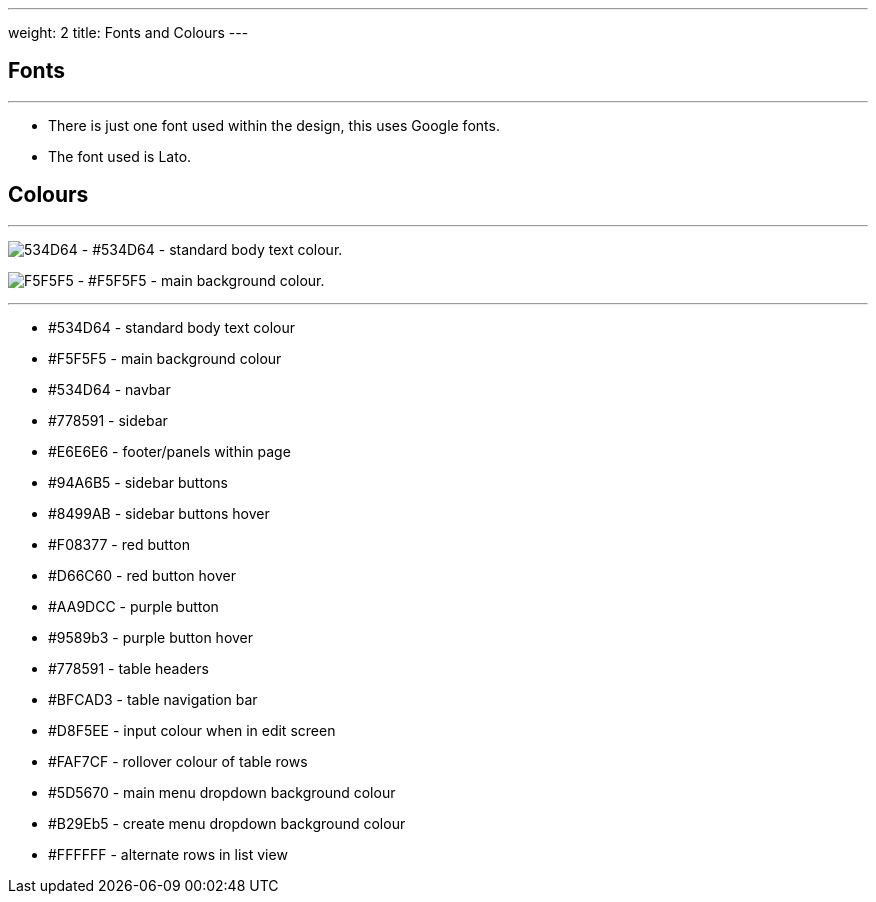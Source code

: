 ---
weight: 2
title: Fonts and Colours
---

:imagesdir: /images/en/developer/Theme

== Fonts
'''
* There is just one font used within the design, this uses Google fonts.
* The font used is Lato.

== Colours
'''

image:534D64.png[float=left] - #534D64 - standard body text colour.

image:F5F5F5.png[float=left] - #F5F5F5 - main background colour.

''''

* #534D64 - standard body text colour
* #F5F5F5 - main background colour
* #534D64 - navbar
* #778591 - sidebar
* #E6E6E6 - footer/panels within page
* #94A6B5 - sidebar buttons
* #8499AB - sidebar buttons hover
* #F08377 - red button
* #D66C60 - red button hover
* #AA9DCC - purple button
* #9589b3 - purple button hover
* #778591 - table headers
* #BFCAD3 - table navigation bar
* #D8F5EE - input colour when in edit screen
* #FAF7CF - rollover colour of table rows
* #5D5670 - main menu dropdown background colour
* #B29Eb5 - create menu dropdown background colour
* #FFFFFF - alternate rows in list view

